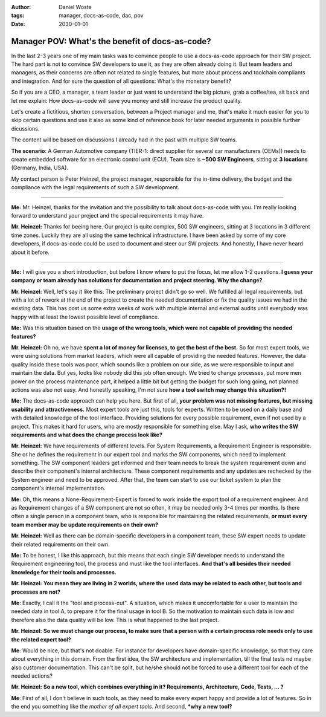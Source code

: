 
:author: Daniel Woste
:tags: manager, docs-as-code, dac, pov
:date: 2030-01-01


Manager POV: What's the benefit of docs-as-code?
================================================


.. image:: _images/02_manager_pov.png
   :align: center

In the last 2-3 years one of my main tasks was to convince people to use a docs-as-code approach for their SW project.
The hard part is not to convince SW developers to use it, as they are often already doing it. 
But team leaders and managers, as their concerns are often not related to single features, but more about process 
and toolchain compliants and integration. And for sure the question of all questions: What's the monetary benefit?

So if you are a CEO, a manager, a team leader or just want to understand the big picture, grab a coffee/tea, sit back and let me explain: 
How docs-as-code will save you money and still increase the product quality.

Let's create a fictitious, shorten conversation, between a Project manager and me, that's make it much easier for you to skip certain questions and
use it also as some kind of reference book for later needed arguments in possible further dicussions.

The content will be based on discussions I already had in the past with multiple SW teams.

**The scenario**: A German Automotive company (TIER-1: direct supplier for several car manufacturers (OEMs)) needs to create embedded software 
for an electronic control unit (ECU). Team size is **~500 SW Engineers**, sitting at **3 locations** (Germany, India, USA).

My contact person is Peter Heinzel, the project manager, responsible for the in-time delivery, the budget and the compliance with the legal requirements of such a SW development.

----

**Me:** Mr. Heinzel, thanks for the invitation and the possibility to talk about docs-as-code with you. I'm really looking forward to understand your project and the special 
requirements it may have.

**Mr. Heinzel:**  Thanks for beeing here. Our project is quite complex, 500 SW engineers, sitting at 3 locations in 3 different time zones. Luckily they are all using the same
technical infrastructure. I have been asked by some of my core developers, if docs-as-code could be used to document and steer our SW projects.
And honestly, I have never heard about it before.

----

**Me:** I will give you a short introduction, but before I know where to put the focus, let me allow 1-2 questions. **I guess your company or team already
has solutions for documentation and project steering. Why the change?**.

**Mr. Heinzel:** Well, let's say it like this: The preliminary project didn't go so well. We fulfilled all legal requirements, but with a lot of rework at the end of the project
to create the needed documentation or fix the quality issues we had in the existing data. This has cost us some extra weeks of work with multiple internal and external audits until
everybody was happy with at least the lowest possible level of compliance. 

**Me:** Was this situation based on the **usage of the wrong tools, which were not capable of providing the needed features?**

**Mr. Heinzel:** Oh no, we have **spent a lot of money for licenses, to get the best of the best.** So for most expert tools, we were using solutions from market leaders, which were all capable
of providing the needed features. However, the data quality inside these tools was poor, which sounds like a problem on our side, as we were responsible to input and maintain the data. But yes, looks
like nobody did this job often enough. We tried to change processes, put more men power on the process maintenance part, it helped a little bit but getting the budget for such long going, not planned actions
was also not easy.
And honestly speaking, I'm not sure **how a tool switch may change this situation?!**

**Me:** The docs-as-code approach can help you here. But first of all, **your problem was not missing features, but missing usability and attractiveness.** 
Most expert tools are just this, tools for experts. Written to be used on a daily base and with detailed knowledge of the tool interface. Providing solutions for every possible requirement, even if not used
by a project. This makes it hard for users, who are mostly responsible for something else. May I ask, **who writes the SW requirements and what does the change process look like?**

**Mr. Heinzel:** We have requirements of different levels. For System Requirements, a Requirement Engineer is responsible. She or he defines the requirement in our expert tool and marks the SW components, 
which need to implement something. The SW component leaders get informed and their team needs to break the system requirement down and describe their component's internal architecture. 
These component requirements and any updates are rechecked by the System engineer and need to be approved. After that, the team can start to use our ticket system to plan the component's internal implementation.

**Me:** Oh, this means a None-Requirement-Expert is forced to work inside the export tool of a requirement engineer. And as Requirement changes of a SW component are not so often, it may be needed only 
3-4 times per months. Is there often a single person in a component team, who is responsible for maintaining the related requirements, **or must every team member may be update requirements on their own?**

**Mr. Heinzel:** Well as there can be domain-specific developers in a component team, these SW expert needs to update their related requirements on their own.

**Me:** To be honest, I like this approach, but this means that each single SW developer needs to understand the Requirement engineering tool, the process and must like the tool interfaces.
**And that's all besides their needed knowledge for their tools and processes.**

**Mr. Heinzel:** **You mean they are living in 2 worlds, where the used data may be related to each other, but tools and processes are not?**

**Me**: Exactly, I call it the "tool and process-cut". A situation, which makes it uncomfortable for a user to maintain the needed data in tool A, to prepare it for the final usage in tool B.
So the motivation to maintain such data is low and therefore also the data quality will be low. This is what happened to the last project.

**Mr. Heinzel:** **So we must change our process, to make sure that a person with a certain process role needs only to use the related expert tool?**

**Me**: Would be nice, but that's not doable. For instance for developers have domain-specific knowledge, so that they care about everything in this domain. From the first idea, the SW architecture and implementation,
till the final tests nd maybe also customer documentation. This can't be split, but he/she should not be forced to use a different tool for each of the needed actions?

**Mr. Heinzel:** **So a new tool, which combines everything in it? Requirements, Architecture, Code, Tests, ... ?**

**Me**: First of all, I don't believe in such tools, as they need to make every expert happy and provide a lot of features. So in the end you something like the *mother of all expert tools*.
And second, ***why a new tool?**



